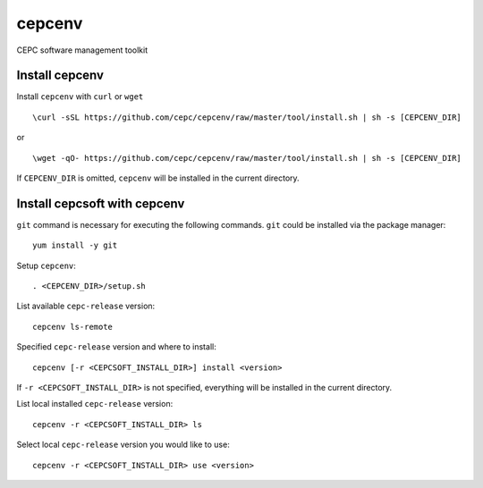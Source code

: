 cepcenv
=======

CEPC software management toolkit


Install cepcenv
---------------

Install ``cepcenv`` with ``curl`` or ``wget`` ::

    \curl -sSL https://github.com/cepc/cepcenv/raw/master/tool/install.sh | sh -s [CEPCENV_DIR]

or ::

    \wget -qO- https://github.com/cepc/cepcenv/raw/master/tool/install.sh | sh -s [CEPCENV_DIR]

If ``CEPCENV_DIR`` is omitted, ``cepcenv`` will be installed in the current directory.


Install cepcsoft with cepcenv
-----------------------------

``git`` command is necessary for executing the following commands. ``git`` could
be installed via the package manager::

    yum install -y git

Setup ``cepcenv``::

    . <CEPCENV_DIR>/setup.sh

List available ``cepc-release`` version::

    cepcenv ls-remote

Specified ``cepc-release`` version and where to install::

    cepcenv [-r <CEPCSOFT_INSTALL_DIR>] install <version>

If ``-r <CEPCSOFT_INSTALL_DIR>`` is not specified, everything will be installed
in the current directory.

List local installed ``cepc-release`` version::

    cepcenv -r <CEPCSOFT_INSTALL_DIR> ls

Select local ``cepc-release`` version you would like to use::

    cepcenv -r <CEPCSOFT_INSTALL_DIR> use <version>
